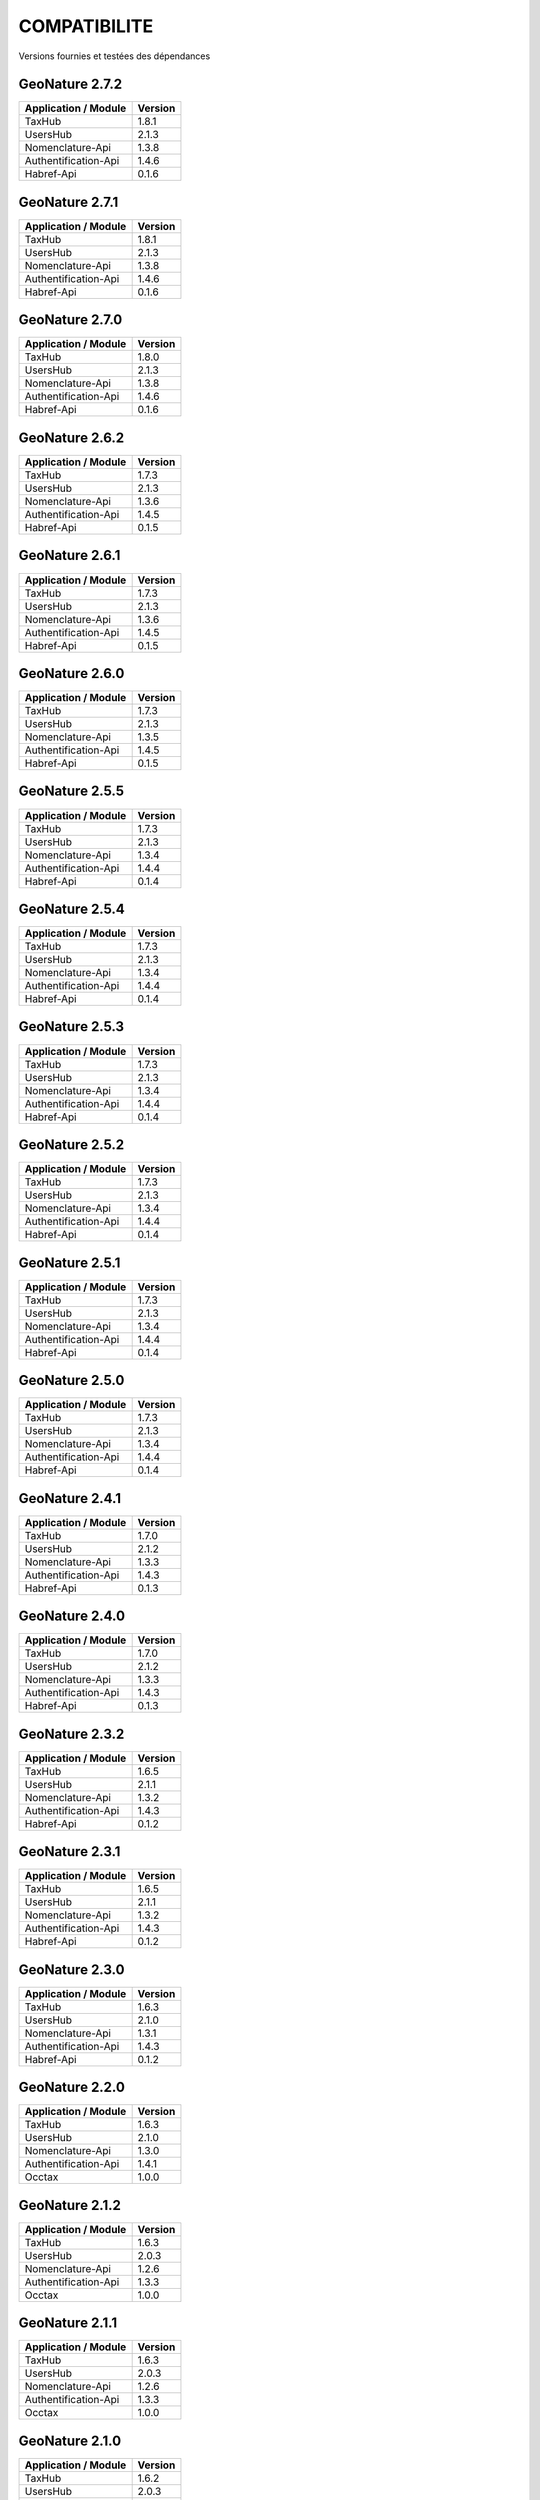 COMPATIBILITE
=============

Versions fournies et testées des dépendances

GeoNature 2.7.2
---------------

+------------------------+-----------+
| Application / Module   | Version   |
+========================+===========+
| TaxHub                 | 1.8.1     | 
+------------------------+-----------+ 
| UsersHub               | 2.1.3     | 
+------------------------+-----------+
| Nomenclature-Api       | 1.3.8     | 
+------------------------+-----------+ 
| Authentification-Api   | 1.4.6     | 
+------------------------+-----------+ 
| Habref-Api             | 0.1.6     | 
+------------------------+-----------+ 

GeoNature 2.7.1
---------------

+------------------------+-----------+
| Application / Module   | Version   |
+========================+===========+
| TaxHub                 | 1.8.1     | 
+------------------------+-----------+ 
| UsersHub               | 2.1.3     | 
+------------------------+-----------+
| Nomenclature-Api       | 1.3.8     | 
+------------------------+-----------+ 
| Authentification-Api   | 1.4.6     | 
+------------------------+-----------+ 
| Habref-Api             | 0.1.6     | 
+------------------------+-----------+ 

GeoNature 2.7.0
---------------

+------------------------+-----------+
| Application / Module   | Version   |
+========================+===========+
| TaxHub                 | 1.8.0     | 
+------------------------+-----------+ 
| UsersHub               | 2.1.3     | 
+------------------------+-----------+
| Nomenclature-Api       | 1.3.8     | 
+------------------------+-----------+ 
| Authentification-Api   | 1.4.6     | 
+------------------------+-----------+ 
| Habref-Api             | 0.1.6     | 
+------------------------+-----------+ 

GeoNature 2.6.2
---------------

+------------------------+-----------+
| Application / Module   | Version   |
+========================+===========+
| TaxHub                 | 1.7.3     | 
+------------------------+-----------+ 
| UsersHub               | 2.1.3     | 
+------------------------+-----------+
| Nomenclature-Api       | 1.3.6     | 
+------------------------+-----------+ 
| Authentification-Api   | 1.4.5     | 
+------------------------+-----------+ 
| Habref-Api             | 0.1.5     | 
+------------------------+-----------+ 

GeoNature 2.6.1
---------------

+------------------------+-----------+
| Application / Module   | Version   |
+========================+===========+
| TaxHub                 | 1.7.3     | 
+------------------------+-----------+ 
| UsersHub               | 2.1.3     | 
+------------------------+-----------+
| Nomenclature-Api       | 1.3.6     | 
+------------------------+-----------+ 
| Authentification-Api   | 1.4.5     | 
+------------------------+-----------+ 
| Habref-Api             | 0.1.5     | 
+------------------------+-----------+ 

GeoNature 2.6.0
---------------

+------------------------+-----------+
| Application / Module   | Version   |
+========================+===========+
| TaxHub                 | 1.7.3     | 
+------------------------+-----------+ 
| UsersHub               | 2.1.3     | 
+------------------------+-----------+
| Nomenclature-Api       | 1.3.5     | 
+------------------------+-----------+ 
| Authentification-Api   | 1.4.5     | 
+------------------------+-----------+ 
| Habref-Api             | 0.1.5     | 
+------------------------+-----------+ 

GeoNature 2.5.5
---------------

+------------------------+-----------+
| Application / Module   | Version   |
+========================+===========+
| TaxHub                 | 1.7.3     | 
+------------------------+-----------+ 
| UsersHub               | 2.1.3     | 
+------------------------+-----------+
| Nomenclature-Api       | 1.3.4     | 
+------------------------+-----------+ 
| Authentification-Api   | 1.4.4     | 
+------------------------+-----------+ 
| Habref-Api             | 0.1.4     | 
+------------------------+-----------+ 

GeoNature 2.5.4
---------------

+------------------------+-----------+
| Application / Module   | Version   |
+========================+===========+
| TaxHub                 | 1.7.3     | 
+------------------------+-----------+ 
| UsersHub               | 2.1.3     | 
+------------------------+-----------+
| Nomenclature-Api       | 1.3.4     | 
+------------------------+-----------+ 
| Authentification-Api   | 1.4.4     | 
+------------------------+-----------+ 
| Habref-Api             | 0.1.4     | 
+------------------------+-----------+ 

GeoNature 2.5.3
---------------

+------------------------+-----------+
| Application / Module   | Version   |
+========================+===========+
| TaxHub                 | 1.7.3     | 
+------------------------+-----------+ 
| UsersHub               | 2.1.3     | 
+------------------------+-----------+
| Nomenclature-Api       | 1.3.4     | 
+------------------------+-----------+ 
| Authentification-Api   | 1.4.4     | 
+------------------------+-----------+ 
| Habref-Api             | 0.1.4     | 
+------------------------+-----------+ 

GeoNature 2.5.2
---------------

+------------------------+-----------+
| Application / Module   | Version   |
+========================+===========+
| TaxHub                 | 1.7.3     | 
+------------------------+-----------+ 
| UsersHub               | 2.1.3     | 
+------------------------+-----------+
| Nomenclature-Api       | 1.3.4     | 
+------------------------+-----------+ 
| Authentification-Api   | 1.4.4     | 
+------------------------+-----------+ 
| Habref-Api             | 0.1.4     | 
+------------------------+-----------+ 

GeoNature 2.5.1
---------------

+------------------------+-----------+
| Application / Module   | Version   |
+========================+===========+
| TaxHub                 | 1.7.3     | 
+------------------------+-----------+ 
| UsersHub               | 2.1.3     | 
+------------------------+-----------+
| Nomenclature-Api       | 1.3.4     | 
+------------------------+-----------+ 
| Authentification-Api   | 1.4.4     | 
+------------------------+-----------+ 
| Habref-Api             | 0.1.4     | 
+------------------------+-----------+ 

GeoNature 2.5.0
---------------

+------------------------+-----------+
| Application / Module   | Version   |
+========================+===========+
| TaxHub                 | 1.7.3     | 
+------------------------+-----------+ 
| UsersHub               | 2.1.3     | 
+------------------------+-----------+
| Nomenclature-Api       | 1.3.4     | 
+------------------------+-----------+ 
| Authentification-Api   | 1.4.4     | 
+------------------------+-----------+ 
| Habref-Api             | 0.1.4     | 
+------------------------+-----------+ 

GeoNature 2.4.1
---------------

+------------------------+-----------+
| Application / Module   | Version   |
+========================+===========+
| TaxHub                 | 1.7.0     | 
+------------------------+-----------+ 
| UsersHub               | 2.1.2     | 
+------------------------+-----------+
| Nomenclature-Api       | 1.3.3     | 
+------------------------+-----------+ 
| Authentification-Api   | 1.4.3     | 
+------------------------+-----------+ 
| Habref-Api             | 0.1.3     | 
+------------------------+-----------+ 

GeoNature 2.4.0
---------------

+------------------------+-----------+
| Application / Module   | Version   |
+========================+===========+
| TaxHub                 | 1.7.0     | 
+------------------------+-----------+ 
| UsersHub               | 2.1.2     | 
+------------------------+-----------+
| Nomenclature-Api       | 1.3.3     | 
+------------------------+-----------+ 
| Authentification-Api   | 1.4.3     | 
+------------------------+-----------+ 
| Habref-Api             | 0.1.3     | 
+------------------------+-----------+ 

GeoNature 2.3.2
---------------

+------------------------+-----------+
| Application / Module   | Version   |
+========================+===========+
| TaxHub                 | 1.6.5     | 
+------------------------+-----------+ 
| UsersHub               | 2.1.1     | 
+------------------------+-----------+
| Nomenclature-Api       | 1.3.2     | 
+------------------------+-----------+ 
| Authentification-Api   | 1.4.3     | 
+------------------------+-----------+ 
| Habref-Api             | 0.1.2     | 
+------------------------+-----------+ 

GeoNature 2.3.1
---------------

+------------------------+-----------+
| Application / Module   | Version   |
+========================+===========+
| TaxHub                 | 1.6.5     | 
+------------------------+-----------+ 
| UsersHub               | 2.1.1     | 
+------------------------+-----------+
| Nomenclature-Api       | 1.3.2     | 
+------------------------+-----------+ 
| Authentification-Api   | 1.4.3     | 
+------------------------+-----------+ 
| Habref-Api             | 0.1.2     | 
+------------------------+-----------+ 

GeoNature 2.3.0
---------------

+------------------------+-----------+
| Application / Module   | Version   |
+========================+===========+
| TaxHub                 | 1.6.3     | 
+------------------------+-----------+ 
| UsersHub               | 2.1.0     | 
+------------------------+-----------+
| Nomenclature-Api       | 1.3.1     | 
+------------------------+-----------+ 
| Authentification-Api   | 1.4.3     | 
+------------------------+-----------+ 
| Habref-Api             | 0.1.2     | 
+------------------------+-----------+ 

GeoNature 2.2.0
---------------

+------------------------+-----------+
| Application / Module   | Version   |
+========================+===========+
| TaxHub                 | 1.6.3     | 
+------------------------+-----------+ 
| UsersHub               | 2.1.0     | 
+------------------------+-----------+
| Nomenclature-Api       | 1.3.0     | 
+------------------------+-----------+ 
| Authentification-Api   | 1.4.1     | 
+------------------------+-----------+ 
| Occtax                 | 1.0.0     | 
+------------------------+-----------+ 

GeoNature 2.1.2
---------------

+------------------------+-----------+
| Application / Module   | Version   |
+========================+===========+
| TaxHub                 | 1.6.3     | 
+------------------------+-----------+ 
| UsersHub               | 2.0.3     | 
+------------------------+-----------+
| Nomenclature-Api       | 1.2.6     | 
+------------------------+-----------+ 
| Authentification-Api   | 1.3.3     | 
+------------------------+-----------+ 
| Occtax                 | 1.0.0     | 
+------------------------+-----------+ 

GeoNature 2.1.1
---------------

+------------------------+-----------+
| Application / Module   | Version   |
+========================+===========+
| TaxHub                 | 1.6.3     | 
+------------------------+-----------+ 
| UsersHub               | 2.0.3     | 
+------------------------+-----------+
| Nomenclature-Api       | 1.2.6     | 
+------------------------+-----------+ 
| Authentification-Api   | 1.3.3     | 
+------------------------+-----------+ 
| Occtax                 | 1.0.0     | 
+------------------------+-----------+ 

GeoNature 2.1.0
---------------

+------------------------+-----------+
| Application / Module   | Version   |
+========================+===========+
| TaxHub                 | 1.6.2     | 
+------------------------+-----------+ 
| UsersHub               | 2.0.3     | 
+------------------------+-----------+
| Nomenclature-Api       | 1.2.5     | 
+------------------------+-----------+ 
| Authentification-Api   | 1.3.3     | 
+------------------------+-----------+ 
| Occtax                 | 1.0.0     | 
+------------------------+-----------+ 


GeoNature 2.0.0
---------------

+------------------------+-----------+
| Application / Module   | Version   |
+========================+===========+
| TaxHub                 | 1.6.2     | 
+------------------------+-----------+ 
| UsersHub               | 2.0.3     | 
+------------------------+-----------+
| Nomenclature-Api       | 1.2.3     | 
+------------------------+-----------+ 
| Authentification-Api   | 1.3.2     | 
+------------------------+-----------+ 
| Occtax                 | 1.0.0     | 
+------------------------+-----------+ 

GeoNature2 RC4.2
----------------

+------------------------+-----------+
| Application / Module   | Version   |
+========================+===========+
| TaxHub                 | 1.6.2     | 
+------------------------+-----------+ 
| UsersHub               | 2.0.3     | 
+------------------------+-----------+
| Nomenclature-Api       | 1.2.3     | 
+------------------------+-----------+ 
| Authentification-Api   | 1.3.2     | 
+------------------------+-----------+ 
| Occtax                 | 1.0.0     | 
+------------------------+-----------+ 

GeoNature2 RC4.1
----------------

+------------------------+-----------+
| Application / Module   | Version   |
+========================+===========+
| TaxHub                 | 1.6.1     | 
+------------------------+-----------+ 
| UsersHub               | 2.0.2     | 
+------------------------+-----------+
| Nomenclature-Api       | 1.2.3     | 
+------------------------+-----------+ 
| Authentification-Api   | 1.3.1     | 
+------------------------+-----------+ 
| Occtax                 | 1.0.0     | 
+------------------------+-----------+ 

GeoNature2 RC4
--------------

+------------------------+-----------+
| Application / Module   | Version   |
+========================+===========+
| TaxHub                 | 1.6.0     | 
+------------------------+-----------+ 
| UsersHub               | 2.0.0     | 
+------------------------+-----------+
| Nomenclature-Api       | 1.2.3     | 
+------------------------+-----------+ 
| Authentification-Api   | 1.3.1     | 
+------------------------+-----------+ 
| Occtax                 | 1.0.0     | 
+------------------------+-----------+ 

GeoNature2 RC3
--------------

+------------------------+-----------+
| Application / Module   | Version   |
+========================+===========+
| TaxHub                 | 1.5.1     | 
+------------------------+-----------+ 
| UsersHub               | 1.3.3     | 
+------------------------+-----------+
| Nomenclature-Api       | 1.2.2     | 
+------------------------+-----------+ 
| Authentification-Api   | 1.2.1     | 
+------------------------+-----------+ 
| Occtax                 | 1.0.0     | 
+------------------------+-----------+ 

GeoNature2 RC2
--------------

+------------------------+-----------+
| Application / Module   | Version   |
+========================+===========+
| TaxHub                 | 1.5.0     | 
+------------------------+-----------+ 
| UsersHub               | 1.3.2     | 
+------------------------+-----------+
| Nomenclature-Api       | 1.2.1     | 
+------------------------+-----------+ 
| Authentification-Api   | 1.2.0     | 
+------------------------+-----------+ 
| Occtax                 | 1.0.0     | 
+------------------------+-----------+ 

GeoNature2 RC1
--------------

+------------------------+-----------+
| Application / Module   | Version   |
+========================+===========+
| TaxHub                 | 1.5.0     | 
+------------------------+-----------+ 
| UsersHub               | 1.3.2     | 
+------------------------+-----------+
| Nomenclature-Api       | 1.2.1     | 
+------------------------+-----------+ 
| Authentification-Api   | 1.2.0     | 
+------------------------+-----------+ 
| Occtax                 | 1.0.0     | 
+------------------------+-----------+ 

GeoNature2 Beta5
----------------

+------------------------+-----------+
| Application / Module   | Version   |
+========================+===========+
| TaxHub                 | 1.4.0     | 
+------------------------+-----------+ 
| UsersHub               | 1.3.1     | 
+------------------------+-----------+
| Nomenclature-Api       | 1.1.0     | 
+------------------------+-----------+ 
| Authentification-Api   | 1.1.0     | 
+------------------------+-----------+ 
| Occtax                 | 1.0.0     | 
+------------------------+-----------+ 


GeoNature2 Beta4
----------------

+------------------------+-----------+
| Application / Module   | Version   |
+========================+===========+
| TaxHub                 | 1.3.3     | 
+------------------------+-----------+ 
| UsersHub               | 1.3.1     | 
+------------------------+-----------+
| Nomenclature-Api       | 1.0.0     | 
+------------------------+-----------+ 
| Authentification-Api   | 1.1.0     | 
+------------------------+-----------+ 
| Occtax                 | 1.0.0     | 
+------------------------+-----------+ 
